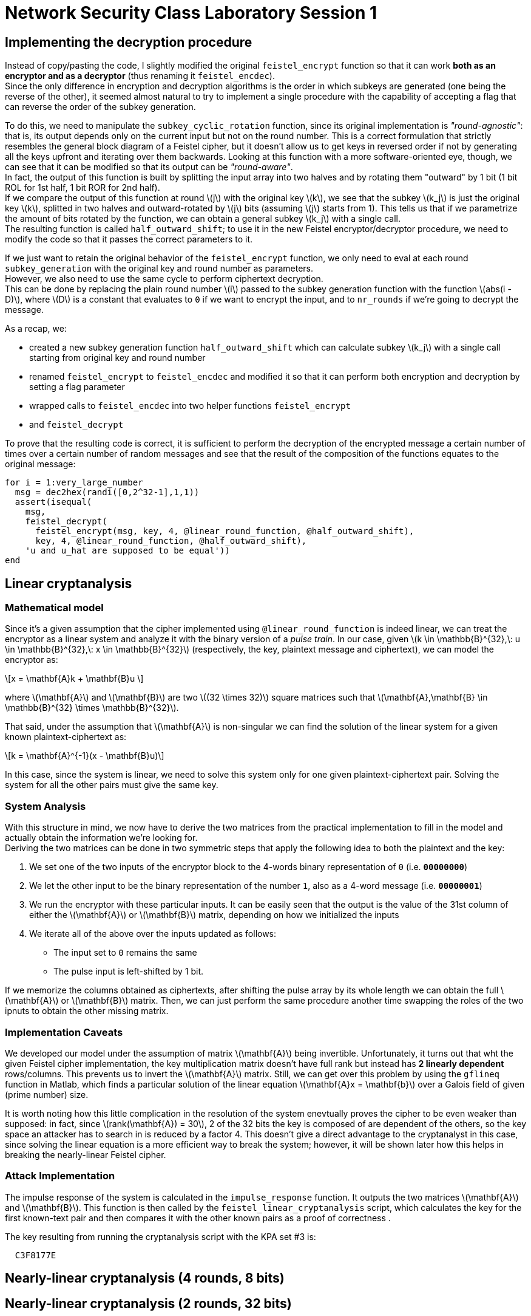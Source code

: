 = Network Security Class Laboratory Session 1

== Implementing the decryption procedure
Instead of copy/pasting the code, I slightly modified the original
`feistel_encrypt` function so that it can work *both as an encryptor and as a
decryptor* (thus renaming it `feistel_encdec`). +
Since the only difference in encryption and decryption algorithms is the order
in which subkeys are generated (one being the reverse of the other), it
seemed almost natural to try to implement a single procedure with the
capability of accepting a flag that can reverse the order of the subkey
generation.

To do this, we need to manipulate the `subkey_cyclic_rotation` function, since
its original implementation is _"round-agnostic"_: that is, its output depends
only on the current input but not on the round number. This is a correct
formulation that strictly resembles the general block diagram of a Feistel
cipher, but it doesn't allow us to get keys in reversed order if not by
generating all the keys upfront and iterating over them backwards. Looking at this
function with a more software-oriented eye, though, we can see that it can be
modified so that its output can be _"round-aware"_. +
In fact, the output of this function is built by splitting the
input array into two halves and by rotating them "outward" by 1 bit (1 bit
+ROL+ for 1st half, 1 bit +ROR+ for 2nd half). +
If we compare the output of this function at round latexmath:[j] with the
original key latexmath:[k],
we see that the subkey latexmath:[k_j] is just the original key latexmath:[k], splitted in two halves
and outward-rotated by latexmath:[j] bits (assuming latexmath:[j] starts from 1).
This tells us that if we parametrize the amount of bits rotated by the 
function, we can obtain a general subkey latexmath:[k_j] with a single call. +
The resulting function is called `half_outward_shift`; to use it in the
new Feistel encryptor/decryptor procedure, we need to modify the code so that
it passes the correct parameters to it.

If we just want to retain the original behavior of the `feistel_encrypt` 
function, we only need to eval at each round `subkey_generation` with the
original key and round number as parameters. +
However, we also need to use the same cycle to perform ciphertext decryption. +
This can be done by replacing the plain round number latexmath:[i] passed to the subkey
generation function with the function latexmath:[abs(i - D)], where
latexmath:[D] is a constant that
evaluates to `0` if we want to encrypt the input, and to `nr_rounds` if we're
going to decrypt the message.

As a recap, we:

* created a new subkey generation function `half_outward_shift` which can
calculate subkey latexmath:[k_j] with a single call starting from original key and round
number
* renamed `feistel_encrypt` to `feistel_encdec` and modified it so that it can
perform both encryption and decryption by setting a flag parameter
* wrapped calls to `feistel_encdec` into two helper functions `feistel_encrypt`
* and `feistel_decrypt`

To prove that the resulting code is correct, it is sufficient to perform the
decryption of the encrypted message a certain number of times over a certain
number of random messages and see that the result of the composition of the
functions equates to the original message:

[source,matlab]
for i = 1:very_large_number
  msg = dec2hex(randi([0,2^32-1],1,1))
  assert(isequal(
    msg,
    feistel_decrypt(
      feistel_encrypt(msg, key, 4, @linear_round_function, @half_outward_shift), 
      key, 4, @linear_round_function, @half_outward_shift),
    'u and u_hat are supposed to be equal'))
end

== Linear cryptanalysis
=== Mathematical model
Since it's a given assumption that the cipher implemented using
`@linear_round_function` is indeed linear, we can treat the encryptor as a
linear system and analyze it with the binary version of a _pulse train_. In our
case, given latexmath:[k \in \mathbb{B}^{32},\: u \in \mathbb{B}^{32},\: x \in
\mathbb{B}^{32}] (respectively, the key, plaintext message and
ciphertext), we can model the encryptor as:

[latexmath]
++++
\[x = \mathbf{A}k + \mathbf{B}u \] 
++++

where latexmath:[\mathbf{A}] and latexmath:[\mathbf{B}] are two latexmath:[(32 \times 32)]
square matrices such that latexmath:[\mathbf{A},\mathbf{B} \in \mathbb{B}^{32} \times \mathbb{B}^{32}].

That said, under the assumption that latexmath:[\mathbf{A}] is non-singular we
can find the solution of the linear system for a given known
plaintext-ciphertext as:

[latexmath]
++++
\[k = \mathbf{A}^{-1}(x - \mathbf{B}u)\]
++++

In this case, since the system is linear, we need to solve this system only for
one given plaintext-ciphertext pair. Solving the system for all the other pairs
must give the same key.

=== System Analysis
With this structure in mind, we now have to derive the two matrices from the
practical implementation to fill in the model and actually obtain the
information we're looking for. +
Deriving the two matrices can be done in two symmetric steps that apply the
following idea to both the plaintext and the key:

. We set one of the two inputs of the encryptor block to the 4-words binary
representation of `0` (i.e. **`00000000`**)
. We let the other input to be the binary representation of the number `1`,
also as a 4-word message (i.e. **`00000001`**)
. We run the encryptor with these particular inputs. It can be easily seen
that the output is the value of the 31st column of either the
latexmath:[\mathbf{A}] or latexmath:[\mathbf{B}] matrix, depending on how we
initialized the inputs
. We iterate all of the above over the inputs updated as follows:
  * The input set to `0` remains the same
  * The pulse input is left-shifted by 1 bit.

If we memorize the columns obtained as ciphertexts, after shifting the pulse
array by its whole length we can obtain the full latexmath:[\mathbf{A}] or
latexmath:[\mathbf{B}] matrix. Then, we can just perform the same procedure
another time swapping the roles of the two ipnuts to obtain the other missing
matrix.

=== Implementation Caveats
We developed our model under the assumption of matrix latexmath:[\mathbf{A}]
being invertible. Unfortunately, it turns out that wht the given Feistel cipher
implementation, the key multiplication matrix doesn't have full rank but
instead has **2 linearly dependent** rows/columns. This prevents us to invert
the latexmath:[\mathbf{A}] matrix. Still, we can get over this problem by using
the `gflineq` function in Matlab, which finds a particular solution of the
linear equation latexmath:[\mathbf{A}x = \mathbf{b}] over a Galois field of
given (prime number) size.

It is worth noting how this little complication in the resolution of the
system enevtually proves the cipher to be even weaker than supposed: in fact,
since latexmath:[rank(\mathbf{A}) = 30], 2 of the 32 bits the key is composed
of are dependent of the others, so the key space an attacker has to search in is
reduced by a factor 4. This doesn't give a direct advantage to the cryptanalyst
in this case, since solving the linear equation is a more efficient way to
break the system; however, it will be shown later how this helps in breaking
the nearly-linear Feistel cipher.

=== Attack Implementation
The impulse response of the system is calculated in the `impulse_response`
function. It outputs the two matrices latexmath:[\mathbf{A}] and
latexmath:[\mathbf{B}]. This function is then called by the
`feistel_linear_cryptanalysis` script, which calculates the key for the first
known-text pair and then compares it with the other known pairs as a proof of
correctness .

The key resulting from running the cryptanalysis script with the KPA set #3 is:

----
  C3F8177E
----

== Nearly-linear cryptanalysis (4 rounds, 8 bits)
== Nearly-linear cryptanalysis (2 rounds, 32 bits)


=== Matlab vs Octave Issues and Workarounds
http://read.pudn.com/downloads64/sourcecode/others/224341/ldpc_toolkit/gflineq.m__.htm
